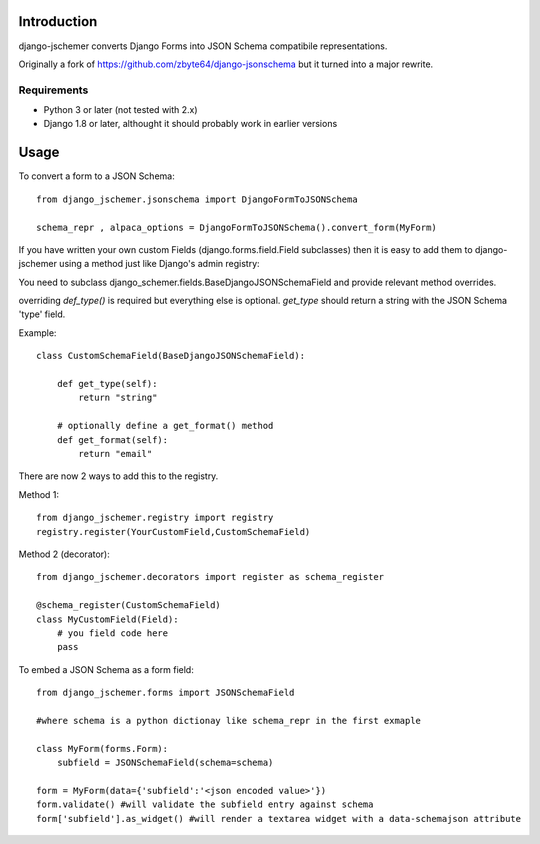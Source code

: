 

============
Introduction
============

django-jschemer converts Django Forms into JSON Schema compatibile representations.

Originally a fork of https://github.com/zbyte64/django-jsonschema but it turned into a major rewrite.


------------
Requirements
------------

* Python 3 or later (not tested with 2.x)
* Django 1.8 or later, althought it should probably work in earlier versions


=====
Usage
=====


To convert a form to a JSON Schema::

    from django_jschemer.jsonschema import DjangoFormToJSONSchema
    
    schema_repr , alpaca_options = DjangoFormToJSONSchema().convert_form(MyForm)


If you have written your own custom Fields (django.forms.field.Field subclasses) then it is easy to add them
to django-jschemer using a method just like Django's admin registry:

You need to subclass django_schemer.fields.BaseDjangoJSONSchemaField and provide relevant method overrides.

overriding `def_type()` is required but everything else is optional. `get_type` should return a string with the JSON Schema 'type' field.

Example::

    class CustomSchemaField(BaseDjangoJSONSchemaField):
        
        def get_type(self):
            return "string"

        # optionally define a get_format() method
        def get_format(self):
            return "email"


There are now 2 ways to add this to the registry.

Method 1::

    from django_jschemer.registry import registry
    registry.register(YourCustomField,CustomSchemaField)

Method 2 (decorator)::

    from django_jschemer.decorators import register as schema_register

    @schema_register(CustomSchemaField)
    class MyCustomField(Field):
        # you field code here
        pass

    
To embed a JSON Schema as a form field::

    from django_jschemer.forms import JSONSchemaField
    
    #where schema is a python dictionay like schema_repr in the first exmaple
    
    class MyForm(forms.Form):
        subfield = JSONSchemaField(schema=schema)
    
    form = MyForm(data={'subfield':'<json encoded value>'})
    form.validate() #will validate the subfield entry against schema
    form['subfield'].as_widget() #will render a textarea widget with a data-schemajson attribute
